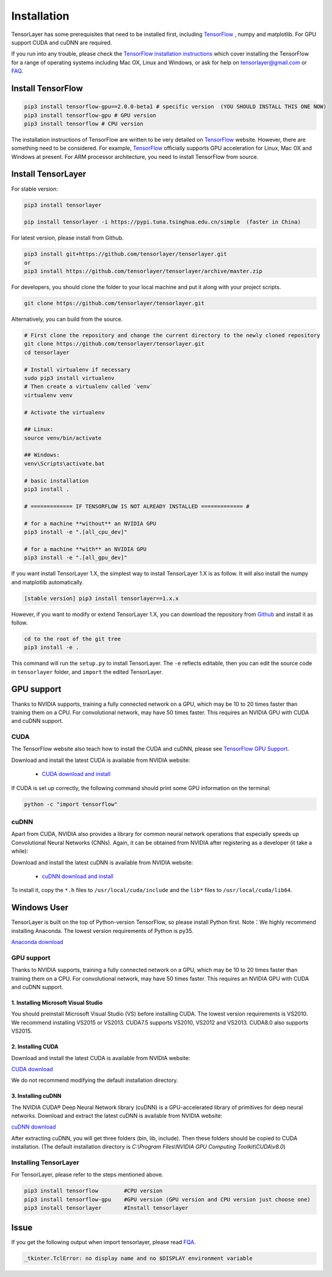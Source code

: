 .. _installation:

============
Installation
============

TensorLayer has some prerequisites that need to be installed first, including
`TensorFlow`_ , numpy and matplotlib. For GPU
support CUDA and cuDNN are required.

If you run into any trouble, please check the `TensorFlow installation
instructions <https://www.tensorflow.org/versions/master/get_started/os_setup.html>`_
which cover installing the TensorFlow for a range of operating systems including
Mac OX, Linux and Windows, or ask for help on `tensorlayer@gmail.com <tensorlayer@gmail.com>`_
or `FAQ <http://tensorlayer.readthedocs.io/en/latest/user/more.html>`_.


Install TensorFlow
=========================

.. code-block:: bash

  pip3 install tensorflow-gpu==2.0.0-beta1 # specific version  (YOU SHOULD INSTALL THIS ONE NOW)
  pip3 install tensorflow-gpu # GPU version
  pip3 install tensorflow # CPU version

The installation instructions of TensorFlow are written to be very detailed on `TensorFlow`_  website.
However, there are something need to be considered. For example, `TensorFlow`_ officially supports GPU acceleration for Linux, Mac OX and Windows at present. For ARM processor architecture, you need to install TensorFlow from source.

Install TensorLayer
=========================

For stable version:

.. code-block:: bash

  pip3 install tensorlayer
  
  pip install tensorlayer -i https://pypi.tuna.tsinghua.edu.cn/simple  (faster in China)

For latest version, please install from Github.

.. code-block:: bash

  pip3 install git+https://github.com/tensorlayer/tensorlayer.git
  or
  pip3 install https://github.com/tensorlayer/tensorlayer/archive/master.zip

For developers, you should clone the folder to your local machine and put it along with your project scripts.

.. code-block:: bash

  git clone https://github.com/tensorlayer/tensorlayer.git


Alternatively, you can build from the source.

.. code-block:: bash

  # First clone the repository and change the current directory to the newly cloned repository
  git clone https://github.com/tensorlayer/tensorlayer.git
  cd tensorlayer

  # Install virtualenv if necessary
  sudo pip3 install virtualenv
  # Then create a virtualenv called `venv`
  virtualenv venv

  # Activate the virtualenv

  ## Linux:
  source venv/bin/activate

  ## Windows:
  venv\Scripts\activate.bat

  # basic installation
  pip3 install .

  # ============= IF TENSORFLOW IS NOT ALREADY INSTALLED ============= #

  # for a machine **without** an NVIDIA GPU
  pip3 install -e ".[all_cpu_dev]"

  # for a machine **with** an NVIDIA GPU
  pip3 install -e ".[all_gpu_dev]"

If you want install TensorLayer 1.X, the simplest way to install TensorLayer 1.X is as follow. It will also install the numpy and matplotlib automatically.

.. code-block:: bash

  [stable version] pip3 install tensorlayer==1.x.x

However, if you want to modify or extend TensorLayer 1.X, you can download the repository from
`Github`_ and install it as follow.

.. code-block:: bash

  cd to the root of the git tree
  pip3 install -e .

This command will run the ``setup.py`` to install TensorLayer. The ``-e`` reflects
editable, then you can edit the source code in ``tensorlayer`` folder, and ``import`` the edited
TensorLayer.


GPU support
==========================

Thanks to NVIDIA supports, training a fully connected network on a
GPU, which may be 10 to 20 times faster than training them on a CPU.
For convolutional network, may have 50 times faster.
This requires an NVIDIA GPU with CUDA and cuDNN support.


CUDA
----

The TensorFlow website also teach how to install the CUDA and cuDNN, please see
`TensorFlow GPU Support <https://www.tensorflow.org/versions/master/get_started/os_setup.html#optional-install-cuda-gpus-on-linux>`_.

Download and install the latest CUDA is available from NVIDIA website:

 - `CUDA download and install <https://developer.nvidia.com/cuda-downloads>`_


..
  After installation, make sure ``/usr/local/cuda/bin`` is in your ``PATH`` (use ``echo #PATH`` to check), and
  ``nvcc --version`` works. Also ensure ``/usr/local/cuda/lib64`` is in your
  ``LD_LIBRARY_PATH``, so the CUDA libraries can be found.

If CUDA is set up correctly, the following command should print some GPU information on
the terminal:

.. code-block:: bash

  python -c "import tensorflow"


cuDNN
--------

Apart from CUDA, NVIDIA also provides a library for common neural network operations that especially
speeds up Convolutional Neural Networks (CNNs). Again, it can be obtained from
NVIDIA after registering as a developer (it take a while):

Download and install the latest cuDNN is available from NVIDIA website:

 - `cuDNN download and install <https://developer.nvidia.com/cudnn>`_


To install it, copy the ``*.h`` files to ``/usr/local/cuda/include`` and the
``lib*`` files to ``/usr/local/cuda/lib64``.

.. _TensorFlow: https://www.tensorflow.org/versions/master/get_started/os_setup.html
.. _GitHub: https://github.com/tensorlayer/tensorlayer
.. _TensorLayer: https://github.com/tensorlayer/tensorlayer/



Windows User
==============

TensorLayer is built on the top of Python-version TensorFlow, so please install Python first.
Note：We highly recommend installing Anaconda. The lowest version requirements of Python is py35.

`Anaconda download <https://www.continuum.io/downloads>`_

GPU support
------------
Thanks to NVIDIA supports, training a fully connected network on a GPU, which may be 10 to 20 times faster than training them on a CPU. For convolutional network, may have 50 times faster. This requires an NVIDIA GPU with CUDA and cuDNN support.

1. Installing Microsoft Visual Studio
^^^^^^^^^^^^^^^^^^^^^^^^^^^^^^^^^^^^^^^^
You should preinstall Microsoft Visual Studio (VS) before installing CUDA. The lowest version requirements is VS2010. We recommend installing VS2015 or VS2013. CUDA7.5 supports VS2010, VS2012 and VS2013. CUDA8.0 also supports VS2015.

2. Installing CUDA
^^^^^^^^^^^^^^^^^^^^^^^
Download and install the latest CUDA is available from NVIDIA website:

`CUDA download <https://developer.nvidia.com/CUDA-downloads>`_

We do not recommend modifying the default installation directory.

3. Installing cuDNN
^^^^^^^^^^^^^^^^^^^^^^
The NVIDIA CUDA® Deep Neural Network library (cuDNN) is a GPU-accelerated library of primitives for deep neural networks. Download and extract the latest cuDNN is available from NVIDIA website:

`cuDNN download <https://developer.nvidia.com/cuDNN>`_

After extracting cuDNN, you will get three folders (bin, lib, include). Then these folders should be copied to CUDA installation. (The default installation directory is `C:\\Program Files\\NVIDIA GPU Computing Toolkit\\CUDA\\v8.0`)

Installing TensorLayer
------------------------
For TensorLayer, please refer to the steps mentioned above.

.. code-block:: bash

  pip3 install tensorflow        #CPU version
  pip3 install tensorflow-gpu    #GPU version (GPU version and CPU version just choose one)
  pip3 install tensorlayer       #Install tensorlayer



Issue
=======

If you get the following output when import tensorlayer, please read `FQA <http://tensorlayer.readthedocs.io/en/latest/user/more.html>`_.

.. code-block:: bash

  _tkinter.TclError: no display name and no $DISPLAY environment variable
